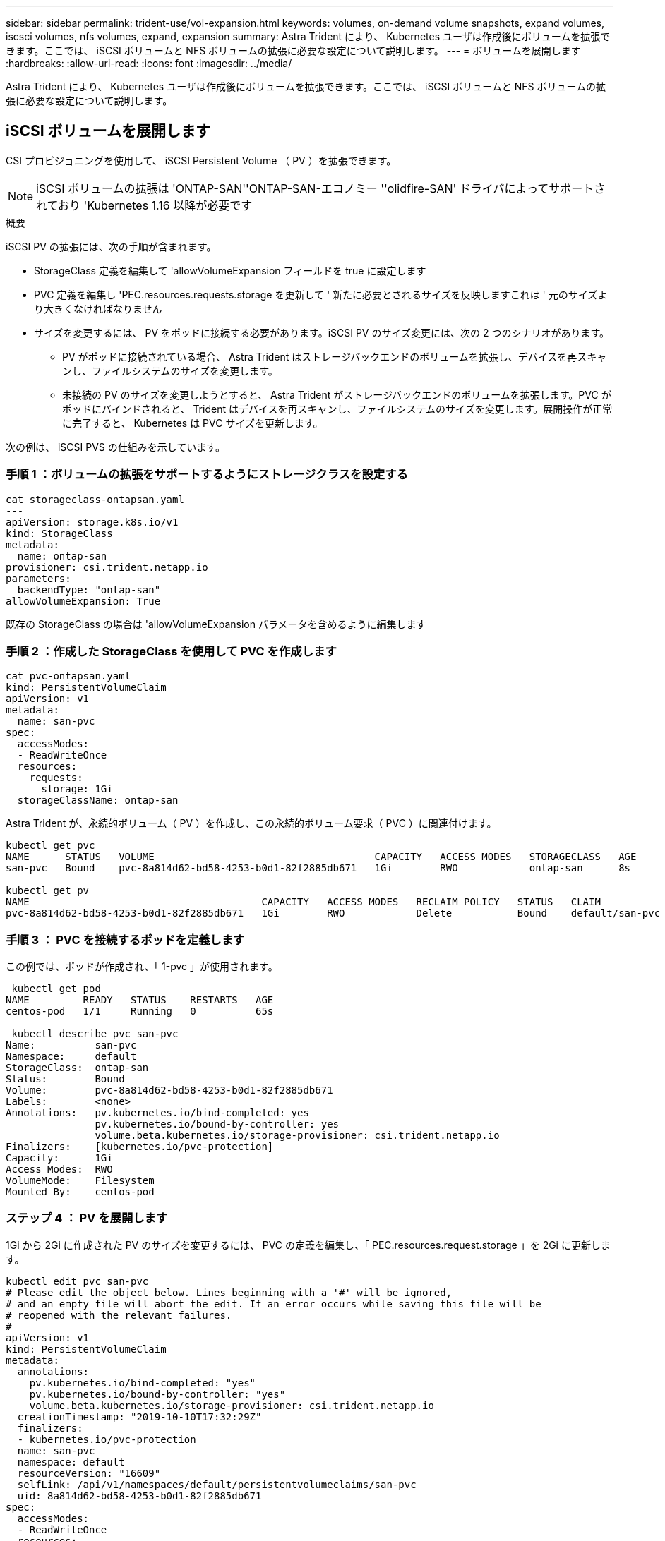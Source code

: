 ---
sidebar: sidebar 
permalink: trident-use/vol-expansion.html 
keywords: volumes, on-demand volume snapshots, expand volumes, iscsci volumes, nfs volumes, expand, expansion 
summary: Astra Trident により、 Kubernetes ユーザは作成後にボリュームを拡張できます。ここでは、 iSCSI ボリュームと NFS ボリュームの拡張に必要な設定について説明します。 
---
= ボリュームを展開します
:hardbreaks:
:allow-uri-read: 
:icons: font
:imagesdir: ../media/


Astra Trident により、 Kubernetes ユーザは作成後にボリュームを拡張できます。ここでは、 iSCSI ボリュームと NFS ボリュームの拡張に必要な設定について説明します。



== iSCSI ボリュームを展開します

CSI プロビジョニングを使用して、 iSCSI Persistent Volume （ PV ）を拡張できます。


NOTE: iSCSI ボリュームの拡張は 'ONTAP-SAN''ONTAP-SAN-エコノミー ''olidfire-SAN' ドライバによってサポートされており 'Kubernetes 1.16 以降が必要です

.概要
iSCSI PV の拡張には、次の手順が含まれます。

* StorageClass 定義を編集して 'allowVolumeExpansion フィールドを true に設定します
* PVC 定義を編集し 'PEC.resources.requests.storage を更新して ' 新たに必要とされるサイズを反映しますこれは ' 元のサイズより大きくなければなりません
* サイズを変更するには、 PV をポッドに接続する必要があります。iSCSI PV のサイズ変更には、次の 2 つのシナリオがあります。
+
** PV がポッドに接続されている場合、 Astra Trident はストレージバックエンドのボリュームを拡張し、デバイスを再スキャンし、ファイルシステムのサイズを変更します。
** 未接続の PV のサイズを変更しようとすると、 Astra Trident がストレージバックエンドのボリュームを拡張します。PVC がポッドにバインドされると、 Trident はデバイスを再スキャンし、ファイルシステムのサイズを変更します。展開操作が正常に完了すると、 Kubernetes は PVC サイズを更新します。




次の例は、 iSCSI PVS の仕組みを示しています。



=== 手順 1 ：ボリュームの拡張をサポートするようにストレージクラスを設定する

[listing]
----
cat storageclass-ontapsan.yaml
---
apiVersion: storage.k8s.io/v1
kind: StorageClass
metadata:
  name: ontap-san
provisioner: csi.trident.netapp.io
parameters:
  backendType: "ontap-san"
allowVolumeExpansion: True
----
既存の StorageClass の場合は 'allowVolumeExpansion パラメータを含めるように編集します



=== 手順 2 ：作成した StorageClass を使用して PVC を作成します

[listing]
----
cat pvc-ontapsan.yaml
kind: PersistentVolumeClaim
apiVersion: v1
metadata:
  name: san-pvc
spec:
  accessModes:
  - ReadWriteOnce
  resources:
    requests:
      storage: 1Gi
  storageClassName: ontap-san
----
Astra Trident が、永続的ボリューム（ PV ）を作成し、この永続的ボリューム要求（ PVC ）に関連付けます。

[listing]
----
kubectl get pvc
NAME      STATUS   VOLUME                                     CAPACITY   ACCESS MODES   STORAGECLASS   AGE
san-pvc   Bound    pvc-8a814d62-bd58-4253-b0d1-82f2885db671   1Gi        RWO            ontap-san      8s

kubectl get pv
NAME                                       CAPACITY   ACCESS MODES   RECLAIM POLICY   STATUS   CLAIM             STORAGECLASS   REASON   AGE
pvc-8a814d62-bd58-4253-b0d1-82f2885db671   1Gi        RWO            Delete           Bound    default/san-pvc   ontap-san               10s
----


=== 手順 3 ： PVC を接続するポッドを定義します

この例では、ポッドが作成され、「 1-pvc 」が使用されます。

[listing]
----
 kubectl get pod
NAME         READY   STATUS    RESTARTS   AGE
centos-pod   1/1     Running   0          65s

 kubectl describe pvc san-pvc
Name:          san-pvc
Namespace:     default
StorageClass:  ontap-san
Status:        Bound
Volume:        pvc-8a814d62-bd58-4253-b0d1-82f2885db671
Labels:        <none>
Annotations:   pv.kubernetes.io/bind-completed: yes
               pv.kubernetes.io/bound-by-controller: yes
               volume.beta.kubernetes.io/storage-provisioner: csi.trident.netapp.io
Finalizers:    [kubernetes.io/pvc-protection]
Capacity:      1Gi
Access Modes:  RWO
VolumeMode:    Filesystem
Mounted By:    centos-pod
----


=== ステップ 4 ： PV を展開します

1Gi から 2Gi に作成された PV のサイズを変更するには、 PVC の定義を編集し、「 PEC.resources.request.storage 」を 2Gi に更新します。

[listing]
----
kubectl edit pvc san-pvc
# Please edit the object below. Lines beginning with a '#' will be ignored,
# and an empty file will abort the edit. If an error occurs while saving this file will be
# reopened with the relevant failures.
#
apiVersion: v1
kind: PersistentVolumeClaim
metadata:
  annotations:
    pv.kubernetes.io/bind-completed: "yes"
    pv.kubernetes.io/bound-by-controller: "yes"
    volume.beta.kubernetes.io/storage-provisioner: csi.trident.netapp.io
  creationTimestamp: "2019-10-10T17:32:29Z"
  finalizers:
  - kubernetes.io/pvc-protection
  name: san-pvc
  namespace: default
  resourceVersion: "16609"
  selfLink: /api/v1/namespaces/default/persistentvolumeclaims/san-pvc
  uid: 8a814d62-bd58-4253-b0d1-82f2885db671
spec:
  accessModes:
  - ReadWriteOnce
  resources:
    requests:
      storage: 2Gi
 ...
----


=== 手順 5 ：拡張を検証する

PVC 、 PV 、 Astra Trident のボリュームのサイズを確認することで、拡張が正しく機能しているかどうかを検証できます。

[listing]
----
kubectl get pvc san-pvc
NAME      STATUS   VOLUME                                     CAPACITY   ACCESS MODES   STORAGECLASS   AGE
san-pvc   Bound    pvc-8a814d62-bd58-4253-b0d1-82f2885db671   2Gi        RWO            ontap-san      11m
kubectl get pv
NAME                                       CAPACITY   ACCESS MODES   RECLAIM POLICY   STATUS   CLAIM             STORAGECLASS   REASON   AGE
pvc-8a814d62-bd58-4253-b0d1-82f2885db671   2Gi        RWO            Delete           Bound    default/san-pvc   ontap-san               12m
tridentctl get volumes -n trident
+------------------------------------------+---------+---------------+----------+--------------------------------------+--------+---------+
|                   NAME                   |  SIZE   | STORAGE CLASS | PROTOCOL |             BACKEND UUID             | STATE  | MANAGED |
+------------------------------------------+---------+---------------+----------+--------------------------------------+--------+---------+
| pvc-8a814d62-bd58-4253-b0d1-82f2885db671 | 2.0 GiB | ontap-san     | block    | a9b7bfff-0505-4e31-b6c5-59f492e02d33 | online | true    |
+------------------------------------------+---------+---------------+----------+--------------------------------------+--------+---------+
----


== NFS ボリュームを拡張します

Astra Trident は 'ONTAP-NAS''ONTAP-NAS-Bエコノミー 'ONTAP-NAS-flexp`'GCP-cvs`'Azure-NetApp-files' バックエンドでプロビジョニングされた NFS PVS のボリューム拡張をサポートしています



=== 手順 1 ：ボリュームの拡張をサポートするようにストレージクラスを設定する

NFS PV のサイズを変更するには ' まず 'allowVolumeExpansion フィールドを true に設定してボリュームを拡張できるようにストレージ・クラスを構成する必要があります

[listing]
----
cat storageclass-ontapnas.yaml
apiVersion: storage.k8s.io/v1
kind: StorageClass
metadata:
  name: ontapnas
provisioner: csi.trident.netapp.io
parameters:
  backendType: ontap-nas
allowVolumeExpansion: true
----
このオプションを指定せずにすでにストレージ・クラスを作成している場合は 'kubectl Edit storageclass を使用して既存のストレージ・クラスを編集するだけで ' ボリュームの拡張が可能になります



=== 手順 2 ：作成した StorageClass を使用して PVC を作成します

[listing]
----
cat pvc-ontapnas.yaml
kind: PersistentVolumeClaim
apiVersion: v1
metadata:
  name: ontapnas20mb
spec:
  accessModes:
  - ReadWriteOnce
  resources:
    requests:
      storage: 20Mi
  storageClassName: ontapnas
----
Astra Trident が、この PVC に対して 20MiB の NFS PV を作成する必要があります。

[listing]
----
kubectl get pvc
NAME           STATUS   VOLUME                                     CAPACITY     ACCESS MODES   STORAGECLASS    AGE
ontapnas20mb   Bound    pvc-08f3d561-b199-11e9-8d9f-5254004dfdb7   20Mi         RWO            ontapnas        9s

kubectl get pv pvc-08f3d561-b199-11e9-8d9f-5254004dfdb7
NAME                                       CAPACITY   ACCESS MODES   RECLAIM POLICY   STATUS   CLAIM                  STORAGECLASS    REASON   AGE
pvc-08f3d561-b199-11e9-8d9f-5254004dfdb7   20Mi       RWO            Delete           Bound    default/ontapnas20mb   ontapnas                 2m42s
----


=== ステップ 3 ： PV を展開します

新しく作成した 20MiB PV のサイズを 1GiB に変更するには、 PVC を編集し、「 pec.resources.request.storage 」を 1GB に設定します。

[listing]
----
kubectl edit pvc ontapnas20mb
# Please edit the object below. Lines beginning with a '#' will be ignored,
# and an empty file will abort the edit. If an error occurs while saving this file will be
# reopened with the relevant failures.
#
apiVersion: v1
kind: PersistentVolumeClaim
metadata:
  annotations:
    pv.kubernetes.io/bind-completed: "yes"
    pv.kubernetes.io/bound-by-controller: "yes"
    volume.beta.kubernetes.io/storage-provisioner: csi.trident.netapp.io
  creationTimestamp: 2018-08-21T18:26:44Z
  finalizers:
  - kubernetes.io/pvc-protection
  name: ontapnas20mb
  namespace: default
  resourceVersion: "1958015"
  selfLink: /api/v1/namespaces/default/persistentvolumeclaims/ontapnas20mb
  uid: c1bd7fa5-a56f-11e8-b8d7-fa163e59eaab
spec:
  accessModes:
  - ReadWriteOnce
  resources:
    requests:
      storage: 1Gi
...
----


=== 手順 4 ：拡張を検証する

PVC 、 PV 、 Astra Trident のボリュームのサイズを確認することで、サイズ変更が正しく機能しているかどうかを検証できます。

[listing]
----
kubectl get pvc ontapnas20mb
NAME           STATUS   VOLUME                                     CAPACITY   ACCESS MODES   STORAGECLASS    AGE
ontapnas20mb   Bound    pvc-08f3d561-b199-11e9-8d9f-5254004dfdb7   1Gi        RWO            ontapnas        4m44s

kubectl get pv pvc-08f3d561-b199-11e9-8d9f-5254004dfdb7
NAME                                       CAPACITY   ACCESS MODES   RECLAIM POLICY   STATUS   CLAIM                  STORAGECLASS    REASON   AGE
pvc-08f3d561-b199-11e9-8d9f-5254004dfdb7   1Gi        RWO            Delete           Bound    default/ontapnas20mb   ontapnas                 5m35s

tridentctl get volume pvc-08f3d561-b199-11e9-8d9f-5254004dfdb7 -n trident
+------------------------------------------+---------+---------------+----------+--------------------------------------+--------+---------+
|                   NAME                   |  SIZE   | STORAGE CLASS | PROTOCOL |             BACKEND UUID             | STATE  | MANAGED |
+------------------------------------------+---------+---------------+----------+--------------------------------------+--------+---------+
| pvc-08f3d561-b199-11e9-8d9f-5254004dfdb7 | 1.0 GiB | ontapnas      | file     | c5a6f6a4-b052-423b-80d4-8fb491a14a22 | online | true    |
+------------------------------------------+---------+---------------+----------+--------------------------------------+--------+---------+
----